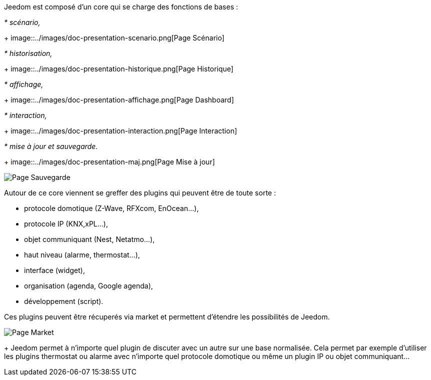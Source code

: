 Jeedom est composé d'un core qui se charge des fonctions de bases :

_* scénario,_
+
image::../images/doc-presentation-scenario.png[Page Scénario]

_* historisation,_
+
image::../images/doc-presentation-historique.png[Page Historique]

_* affichage,_
+
image::../images/doc-presentation-affichage.png[Page Dashboard]

_* interaction,_
+
image::../images/doc-presentation-interaction.png[Page Interaction]

_* mise à jour et sauvegarde._
+
image::../images/doc-presentation-maj.png[Page Mise à jour]

image::../images/doc-presentation-sauvegarde.png[Page Sauvegarde]


Autour de ce core viennent se greffer des plugins qui peuvent être de toute sorte :

- protocole domotique (Z-Wave, RFXcom, EnOcean...),
- protocole IP (KNX,xPL...),
- objet communiquant (Nest, Netatmo...),
- haut niveau (alarme, thermostat...),
- interface (widget),
- organisation (agenda, Google agenda),
- développement (script).

Ces plugins peuvent être récuperés via market et permettent d'étendre les possibilités de Jeedom.

image::../images/doc-presentation-market.png[Page Market]
+
Jeedom permet à n'importe quel plugin de discuter avec un autre sur une base normalisée. Cela permet par exemple d'utiliser les plugins thermostat ou alarme avec n'importe quel protocole domotique ou même un plugin IP ou objet communiquant...

